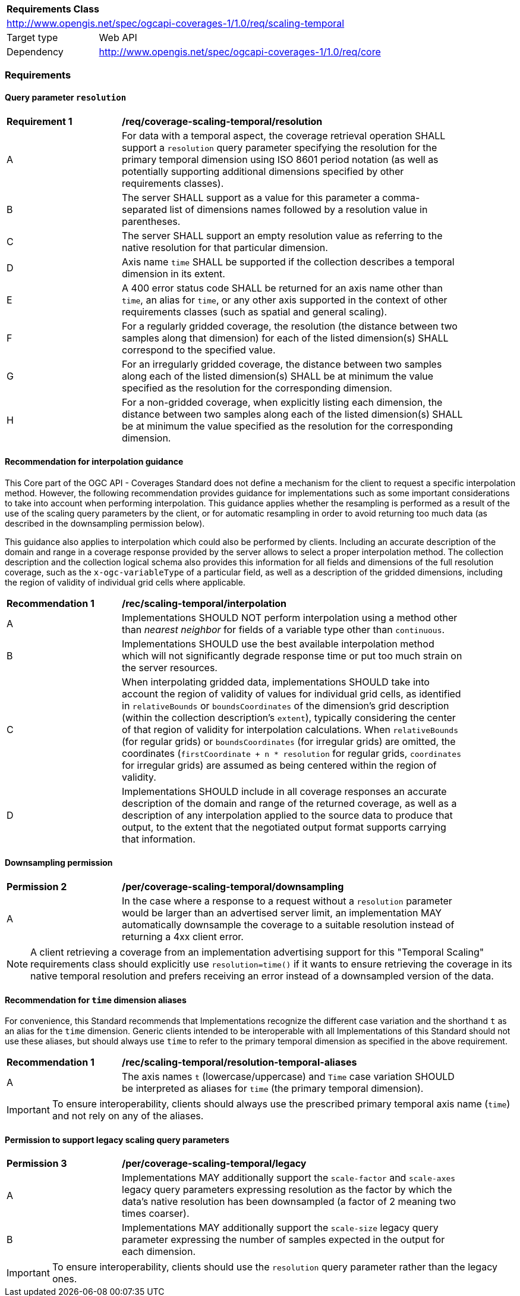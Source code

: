 [[rc_table_scaling_temporal]]
[cols="1,4",width="90%"]
|===
2+|*Requirements Class*
2+|http://www.opengis.net/spec/ogcapi-coverages-1/1.0/req/scaling-temporal
|Target type |Web API
|Dependency  |http://www.opengis.net/spec/ogcapi-coverages-1/1.0/req/core
|===

=== Requirements

==== Query parameter `resolution`

[[req_coverage_scaling-temporal-resolution]]
[width="90%",cols="2,6a"]
|===
^|*Requirement {counter:req-id}* |*/req/coverage-scaling-temporal/resolution*
^|A |For data with a temporal aspect, the coverage retrieval operation SHALL support a `resolution` query parameter specifying the resolution for the primary temporal dimension using ISO 8601 period notation
(as well as potentially supporting additional dimensions specified by other requirements classes).
^|B |The server SHALL support as a value for this parameter a comma-separated list of dimensions names followed by a resolution value in parentheses.
^|C |The server SHALL support an empty resolution value as referring to the native resolution for that particular dimension.
^|D |Axis name `time` SHALL be supported if the collection describes a temporal dimension in its extent.
^|E |A 400 error status code SHALL be returned for an axis name other than `time`, an alias for `time`, or any other axis supported in the context of other requirements classes (such as spatial and general scaling).
^|F |For a regularly gridded coverage, the resolution (the distance between two samples along that dimension) for each of the listed dimension(s) SHALL correspond to the specified value.
^|G |For an irregularly gridded coverage, the distance between two samples along each of the listed dimension(s) SHALL be at minimum the value specified as the resolution for the corresponding dimension.
^|H |For a non-gridded coverage, when explicitly listing each dimension, the distance between two samples along each of the listed dimension(s) SHALL be at minimum the value specified as the resolution
for the corresponding dimension.
|===

[[scaling-temporal-interpolation-recommendation]]
==== Recommendation for interpolation guidance

This Core part of the OGC API - Coverages Standard does not define a mechanism for the client to request a specific interpolation method.
However, the following recommendation provides guidance for implementations such as some important considerations to take into account when performing interpolation.
This guidance applies whether the resampling is performed as a result of the use of the scaling query parameters by the client,
or for automatic resampling in order to avoid returning too much data (as described in the downsampling permission below).

This guidance also applies to interpolation which could also be performed by clients.
Including an accurate description of the domain and range in a coverage response provided by the server allows to select a proper interpolation method.
The collection description and the collection logical schema also provides this information for all fields and dimensions of the full resolution coverage,
such as the `x-ogc-variableType` of a particular field, as well as a description of the gridded dimensions,
including the region of validity of individual grid cells where applicable.

[[rec_coverage_scaling-temporal-interpolation]]
[width="90%",cols="2,6a"]
|===
^|*Recommendation {counter:per-id}* |*/rec/scaling-temporal/interpolation*
^|A | Implementations SHOULD NOT perform interpolation using a method other than _nearest neighbor_ for fields of a variable type other than `continuous`.
^|B | Implementations SHOULD use the best available interpolation method which will not significantly degrade response time or put too much strain on the server resources.
^|C | When interpolating gridded data, implementations SHOULD take into account the region of validity of values for individual grid cells, as identified in `relativeBounds` or `boundsCoordinates` of
the dimension's grid description (within the collection description's `extent`), typically considering the center of that region of validity for interpolation calculations.
When `relativeBounds` (for regular grids) or `boundsCoordinates` (for irregular grids) are omitted,
the coordinates (`firstCoordinate + n * resolution` for regular grids, `coordinates` for irregular grids) are assumed as being centered within the region of validity.
^|D | Implementations SHOULD include in all coverage responses an accurate description of the domain and range of the returned coverage, as well as a description of any interpolation
applied to the source data to produce that output, to the extent that the negotiated output format supports carrying that information.
|===

==== Downsampling permission

[[per_coverage_scaling-temporal-permission]]
[width="90%",cols="2,6a"]
|===
^|*Permission {counter:per-id}* |*/per/coverage-scaling-temporal/downsampling*
^|A |In the case where a response to a request without a `resolution` parameter would be larger than an advertised server limit, an implementation
MAY automatically downsample the coverage to a suitable resolution instead of returning a 4xx client error.
|===

NOTE: A client retrieving a coverage from an implementation advertising support for this "Temporal Scaling" requirements class should explicitly use `resolution=time()` if it wants to ensure
retrieving the coverage in its native temporal resolution and prefers receiving an error instead of a downsampled version of the data.

[[scaling-temporal-parameter-aliases-recommendation]]
==== Recommendation for `time` dimension aliases

For convenience, this Standard recommends that Implementations recognize the different case variation and the shorthand `t` as an alias for the `time` dimension.
Generic clients intended to be interoperable with all Implementations of this Standard should not use these aliases,
but should always use `time` to refer to the primary temporal dimension as specified in the above requirement.

[[rec_coverage_scaling-temporal-aliases]]
[width="90%",cols="2,6a"]
|===
^|*Recommendation {counter:rec-id}* |*/rec/scaling-temporal/resolution-temporal-aliases*
^|A | The axis names `t` (lowercase/uppercase) and `Time` case variation SHOULD be interpreted as aliases for `time` (the primary temporal dimension).
|===

IMPORTANT: To ensure interoperability, clients should always use the prescribed primary temporal axis name (`time`) and not rely on any of the aliases.

==== Permission to support legacy scaling query parameters

[[per_coverage_scaling-temporal-permission-legacy]]
[width="90%",cols="2,6a"]
|===
^|*Permission {counter:per-id}* |*/per/coverage-scaling-temporal/legacy*
^|A |Implementations MAY additionally support the `scale-factor` and `scale-axes` legacy query parameters expressing resolution as the factor by which the data's native resolution has been downsampled (a factor of 2 meaning two times coarser).
^|B |Implementations MAY additionally support the `scale-size` legacy query parameter expressing the number of samples expected in the output for each dimension.
|===

IMPORTANT: To ensure interoperability, clients should use the `resolution` query parameter rather than the legacy ones.
